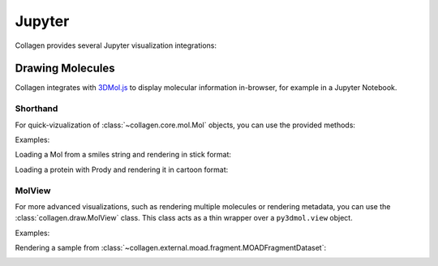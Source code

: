 Jupyter
=======

Collagen provides several Jupyter visualization integrations:

Drawing Molecules
-----------------

Collagen integrates with `3DMol.js <https://3dmol.csb.pitt.edu/>`_ to display molecular information in-browser, for example in a Jupyter Notebook.

Shorthand
^^^^^^^^^

For quick-vizualization of :class:`~collagen.core.mol.Mol` objects, you can use the provided methods:

.. autosummary::
   ~collagen.core.mol.Mol.cartoon
   ~collagen.core.mol.Mol.sphere
   ~collagen.core.mol.Mol.stick

Examples:

Loading a Mol from a smiles string and rendering in stick format:

.. image:: res/draw_stick.png
  :alt: Render with Mol.stick()

Loading a protein with Prody and rendering it in cartoon format:

.. image:: res/draw_cartoon.png
  :alt: Render with Mol.cartoon()

MolView
^^^^^^^

For more advanced visualizations, such as rendering multiple molecules or rendering metadata, you can use the :class:`collagen.draw.MolView` class. This class acts as a thin wrapper over a ``py3dmol.view`` object.

Examples:

Rendering a sample from :class:`~collagen.external.moad.fragment.MOADFragmentDataset`:

.. image:: res/draw_multi.png
  :alt: Render with custom view methods.

